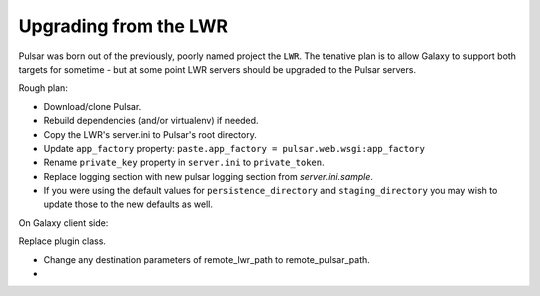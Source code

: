 ----------------------
Upgrading from the LWR
----------------------

Pulsar was born out of the previously, poorly named project the ``LWR``. The tenative plan is to allow Galaxy to support both targets for sometime - but at some point LWR servers should be upgraded to the Pulsar servers.

Rough plan:

- Download/clone Pulsar.
- Rebuild dependencies (and/or virtualenv) if needed.
- Copy the LWR's server.ini to Pulsar's root directory.
- Update ``app_factory`` property: ``paste.app_factory = pulsar.web.wsgi:app_factory``
- Rename ``private_key`` property in ``server.ini`` to ``private_token``.
- Replace logging section with new pulsar logging section from `server.ini.sample`.
- If you were using the default values for ``persistence_directory`` and ``staging_directory`` you may wish to update those to the new defaults as well.


On Galaxy client side:

Replace plugin class.

- Change any destination parameters of remote_lwr_path to remote_pulsar_path.
- 
